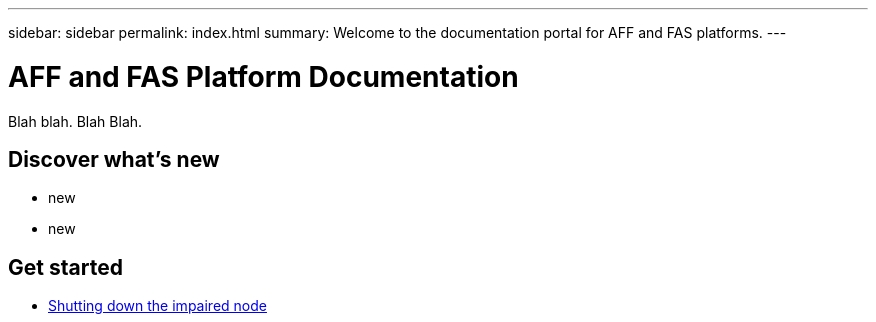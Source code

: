 ---
sidebar: sidebar
permalink: index.html
summary: Welcome to the documentation portal for AFF and FAS platforms.
---

= AFF and FAS Platform Documentation
:hardbreaks:
:nofooter:
:icons: font
:linkattrs:
:imagesdir: ./media/

Blah blah. Blah Blah.

== Discover what's new

* new
* new

== Get started

* link:task_shutdown.html[Shutting down the impaired node]
